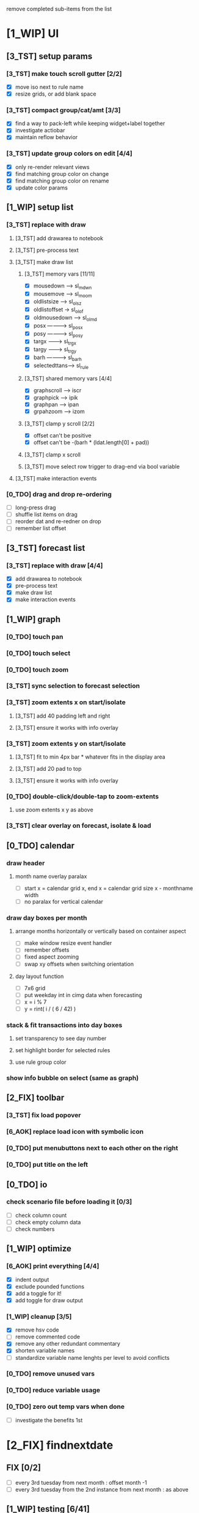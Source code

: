 # -*- org-todo-keyword-faces: (("[0_TDO]" . "orange") ("[1_WIP]" . "yellow") ("[2_FIX]" . "red") ("[3_TST]" . "cyan") ("[4_REV]" . "magenta") ("[5_NUP]" . "black") ("[6_AOK]" . "green")); -*-
#+STARTUP: indent overview 
#+TODO: [0_TDO] [1_WIP] [2_FIX] [3_TST] [4_REV] [5_NUP] [6_AOK]

remove completed sub-items from the list

* [1_WIP] UI
** [3_TST] setup params
*** [3_TST] make touch scroll gutter [2/2]
- [X] move iso next to rule name
- [X] resize grids, or add blank space
*** [3_TST] compact group/cat/amt [3/3]
- [X] find a way to pack-left while keeping widget+label together
- [X] investigate actiobar
- [X] maintain reflow behavior
*** [3_TST] update group colors on edit [4/4]
- [X] only re-render relevant views
- [X] find matching group color on change
- [X] find matching group color on rename
- [X] update color params
** [1_WIP] setup list
*** [3_TST] replace with draw
**** [3_TST] add drawarea to notebook
**** [3_TST] pre-process text
**** [3_TST] make draw list
***** [3_TST] memory vars [11/11]
- [X] mousedown -----> sl_mdwn
- [X] mousemove -----> sl_moom
- [X] oldlistsize ---> sl_olsz
- [X] oldlistoffset -> sl_olof
- [X] oldmousedown --> sl_olmd
- [X] posx ----------> sl_posx
- [X] posy ----------> sl_posy
- [X] targx ---------> sl_trgx
- [X] targy ---------> sl_trgy
- [X] barh ----------> sl_barh
- [X] selectedttans--> sl_rule
***** [3_TST] shared memory vars [4/4]
- [X] graphscroll ---> iscr
- [X] graphpick -----> ipik
- [X] graphpan ------> ipan
- [X] grpahzoom -----> izom
***** [3_TST] clamp y scroll [2/2]
- [X] offset can't be positive
- [X] offset can't be -(barh * (ldat.length[0] + pad))
***** [3_TST] clamp x scroll
***** [3_TST] move select row trigger to drag-end via bool variable
**** [3_TST] make interaction events
*** [0_TDO] drag and drop re-ordering
- [ ] long-press drag
- [ ] shuffle list items on drag
- [ ] reorder dat and re-redner on drop
- [ ] remember list offset
** [3_TST] forecast list
*** [3_TST] replace with draw [4/4]
- [X] add drawarea to notebook
- [X] pre-process text
- [X] make draw list
- [X] make interaction events
** [1_WIP] graph
*** [0_TDO] touch pan
*** [0_TDO] touch select
*** [0_TDO] touch zoom
*** [3_TST] sync selection to forecast selection
*** [3_TST] zoom extents x on start/isolate
**** [3_TST] add 40 padding left and right
**** [3_TST] ensure it works with info overlay
*** [3_TST] zoom extents y on start/isolate
**** [3_TST] fit to min 4px bar * whatever fits in the display area
**** [3_TST] add 20 pad to top
**** [3_TST] ensure it works with info overlay
*** [0_TDO] double-click/double-tap to zoom-extents
**** use zoom extents x y as above
*** [3_TST] clear overlay on forecast, isolate & load
** [0_TDO] calendar
*** draw header
**** month name overlay paralax
- [ ] start x = calendar grid x, end x = calendar grid size x - monthname width
- [ ] no paralax for vertical calendar
*** draw day boxes per month
**** arrange months horizontally or vertically based on container aspect
- [ ] make window resize event handler
- [ ] remember offsets
- [ ] fixed aspect zooming
- [ ] swap xy offsets when switching orientation
**** day layout function
- [ ] 7x6 grid
- [ ] put weekday int in cimg data when forecasting
- [ ] x = i % 7
- [ ] y = rint( i / ( 6 / 42) )
*** stack & fit transactions into day boxes
**** set transparency to see day number
**** set highlight border for selected rules
**** use rule group color
*** show info bubble on select (same as graph)
** [2_FIX] toolbar
*** [3_TST] fix load popover
*** [6_AOK] replace load icon with symbolic icon
*** [0_TDO] put menubuttons next to each other on the right
*** [0_TDO] put title on the left
** [0_TDO] io
*** check scenario file before loading it [0/3]
- [ ] check column count
- [ ] check empty column data
- [ ] check numbers
** [1_WIP] optimize
*** [6_AOK] print everything [4/4]
- [X] indent output
- [X] exclude pounded functions
- [X] add a toggle for it!
- [X] add toggle for draw output
*** [1_WIP] cleanup [3/5]
- [X] remove hsv code
- [ ] remove commented code
- [X] remove any other redundant commentary
- [X] shorten variable names
- [ ] standardize variable name lenghts per level to avoid conflicts
*** [0_TDO] remove unused vars
*** [0_TDO] reduce variable usage
*** [0_TDO] zero out temp vars when done
- [ ] investigate the benefits 1st
* [2_FIX] findnextdate
** FIX [0/2]
- [ ] every 3rd tuesday from next month : offset month -1
- [ ] every 3rd tuesday from the 2nd instance from next month : as above
** [1_WIP] testing [6/41]
- [X] every August 8
- [ ] August 8 2023
- [X] the last day of february
- [X] last day of the month
- [X] last friday of the month
- [X] 1st day of month
- [X] 1st friday of the month
- [ ] weekday closest to the 1st day of the month
- [ ] weekday on or before the 1st day of the month
- [ ] weekday on or after the 1st day of the month
- [ ] weekday closest to the last day of the month
- [ ] weekday on or before the last day of the mont
- [ ] weekday on or after the last day of the month
- [ ] weekday closest to the 1st of january 2022
- [ ] weekday on or before the 1st of january 2022
- [ ] weekday on or after the 1st of january 2022
- [ ] every 3rd of every month
- [ ] every 3rd of every 3rd month
- [ ] every 3rd of every 3rd month from february
- [ ] every 3rd and 18th of every month
- [ ] every 3rd and 18th of every 3rd month
- [ ] every 3rd and 18th of every 3rd month from february
- [ ] the weekday cosest to every 3rd and 18th of every month
- [ ] the weekday cosest to every 3rd and 18th of every 3rd month
- [ ] the weekday cosest to every 3rd and 18th of every 3rd month from february
- [ ] every 4th day of every month
- [ ] every 4th day of every month from the 12th day of the month
- [ ] every 4th day of every 3rd month from the 12th day of the month
- [ ] every 4th day of every 3rd month from february from the 12th day of the month
- [ ] the weekday closest to every 4th day of every month
- [ ] the weekday closest to every 4th day of every month from the 12th day of the month
- [ ] the weekday closest to every 4th day of every 3rd month from the 12th day of the month
- [ ] the weekday closest to every 4th day of every 3rd month from february from the 12th day of the month
- [ ] every 2nd friday of every month
- [ ] every 2nd friday of every 3rd month
- [ ] every 2nd friday of every 3rd month from february
- [ ] every 2nd friday of every month from-and-including the 1st friday of the month
- [ ] every 2nd friday of every 3rd month from-and-including the 1st friday of the month
- [ ] every 2nd friday of every 3rd month from february from-and-including the 1st friday of the month
- [ ] every 14th day from september 15 2021
- [ ] every 3rd tuesday from december 8th 2021
** [0_TDO] save tests to scenario file  
